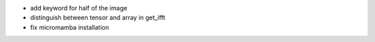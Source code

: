 - add keyword for half of the image
- distinguish between tensor and array in get_ifft
- fix micromamba installation
